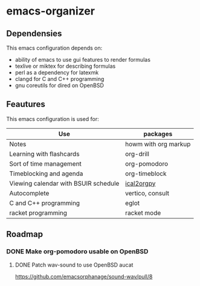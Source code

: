 * emacs-organizer

** Dependensies

This emacs configuration depends on:
- ability of emacs to use gui features to render formulas
- texlive or miktex for describing formulas
- perl as a dependency for latexmk
- clangd for C and C++ programming
- gnu coreutils for dired on OpenBSD


** Feautures

This emacs configuration is used for:

| Use                                  | packages             |
|--------------------------------------+----------------------|
| Notes                                | howm with org markup |
| Learning with flashcards             | org-drill            |
| Sort of time management              | org-pomodoro         |
| Timeblocking and agenda              | org-timeblock        |
| Viewing calendar with BSUIR schedule | [[https://github.com/ical2org-py/ical2org.py][ical2orgpy]]           |
| Autocomplete                         | vertico, consult     |
| C and C++ programming                | eglot                |
| racket programming                   | racket mode          |




** Roadmap

*** DONE Make org-pomodoro usable on OpenBSD


**** DONE Patch wav-sound to use OpenBSD aucat
https://github.com/emacsorphanage/sound-wav/pull/8
